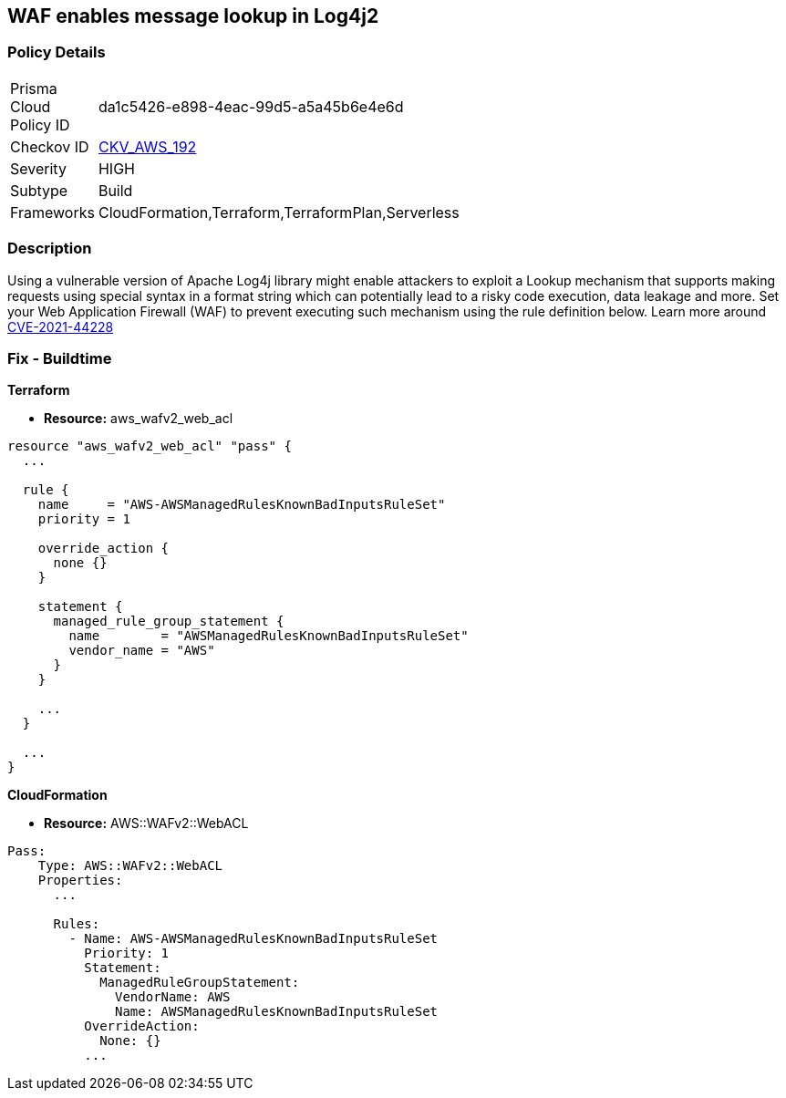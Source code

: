 == WAF enables message lookup in Log4j2


=== Policy Details 

[width=45%]
[cols="1,1"]
|=== 
|Prisma Cloud Policy ID 
| da1c5426-e898-4eac-99d5-a5a45b6e4e6d

|Checkov ID 
| https://github.com/bridgecrewio/checkov/tree/master/checkov/terraform/checks/resource/aws/WAFACLCVE202144228.py[CKV_AWS_192]

|Severity
|HIGH

|Subtype
|Build

|Frameworks
|CloudFormation,Terraform,TerraformPlan,Serverless

|=== 



=== Description 


Using a vulnerable version of Apache Log4j library might enable attackers to exploit a Lookup mechanism that supports making requests using special syntax in a format string which can potentially lead to a risky code execution, data leakage and more.
Set your Web Application Firewall (WAF) to prevent executing such mechanism using the rule definition below.
Learn more around https://nvd.nist.gov/vuln/detail/CVE-2021-44228[CVE-2021-44228]

=== Fix - Buildtime


*Terraform* 


* *Resource:* aws_wafv2_web_acl


[source,go]
----
resource "aws_wafv2_web_acl" "pass" {
  ...

  rule {
    name     = "AWS-AWSManagedRulesKnownBadInputsRuleSet"
    priority = 1

    override_action {
      none {}
    }

    statement {
      managed_rule_group_statement {
        name        = "AWSManagedRulesKnownBadInputsRuleSet"
        vendor_name = "AWS"
      }
    }

    ...
  }

  ...
}
----


*CloudFormation* 


* *Resource:* AWS::WAFv2::WebACL


[source,text]
----
Pass:
    Type: AWS::WAFv2::WebACL
    Properties:
      ...

      Rules:
        - Name: AWS-AWSManagedRulesKnownBadInputsRuleSet
          Priority: 1
          Statement:
            ManagedRuleGroupStatement:
              VendorName: AWS
              Name: AWSManagedRulesKnownBadInputsRuleSet
          OverrideAction:
            None: {}
          ...
----
